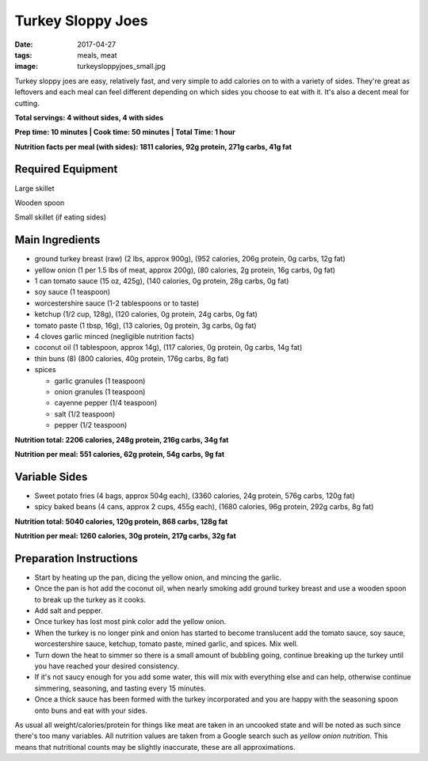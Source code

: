 Turkey Sloppy Joes
==================
:date: 2017-04-27
:tags: meals, meat
:image: turkeysloppyjoes_small.jpg

Turkey sloppy joes are easy, relatively fast, and very simple to add calories
on to with a variety of sides. They're great as leftovers and each meal can
feel different depending on which sides you choose to eat with it. It's also a
decent meal for cutting.

.. image:: images/turkeysloppyjoes_large.jpg
    :alt: Turkey Sloppy Joes
    :align: left

**Total servings: 4 without sides, 4 with sides**

**Prep time: 10 minutes | Cook time: 50 minutes | Total Time: 1 hour**

**Nutrition facts per meal (with sides): 1811 calories, 92g protein, 271g carbs, 41g fat**

Required Equipment
------------------

Large skillet

Wooden spoon

Small skillet (if eating sides)

Main Ingredients
----------------

- ground turkey breast (raw) (2 lbs, approx 900g), (952 calories, 206g protein, 0g carbs, 12g fat)
- yellow onion (1 per 1.5 lbs of meat, approx 200g), (80 calories, 2g protein,
  16g carbs, 0g fat)
- 1 can tomato sauce (15 oz, 425g), (140 calories, 0g protein, 28g carbs, 0g fat)
- soy sauce (1 teaspoon)
- worcestershire sauce (1-2 tablespoons or to taste)
- ketchup (1/2 cup, 128g), (120 calories, 0g protein, 24g carbs, 0g fat)
- tomato paste (1 tbsp, 16g), (13 calories, 0g protein, 3g carbs, 0g fat)
- 4 cloves garlic minced (negligible nutrition facts)
- coconut oil (1 tablespoon, approx 14g), (117 calories, 0g protein, 0g carbs, 14g fat)
- thin buns (8) (800 calories, 40g protein, 176g carbs, 8g fat)
- spices

  - garlic granules (1 teaspoon)
  - onion granules (1 teaspoon)
  - cayenne pepper (1/4 teaspoon)
  - salt (1/2 teaspoon)
  - pepper (1/2 teaspoon)

**Nutrition total: 2206 calories, 248g protein, 216g carbs, 34g fat**

**Nutrition per meal: 551 calories, 62g protein, 54g carbs, 9g fat**

Variable Sides
--------------

- Sweet potato fries (4 bags, approx 504g each), (3360 calories, 24g protein, 576g carbs, 120g fat)
- spicy baked beans (4 cans, approx 2 cups, 455g each), (1680 calories, 96g protein, 292g carbs, 8g fat)

**Nutrition total: 5040 calories, 120g protein, 868 carbs, 128g fat**

**Nutrition per meal: 1260 calories, 30g protein, 217g carbs, 32g fat**

Preparation Instructions
------------------------

- Start by heating up the pan, dicing the yellow onion, and mincing the garlic.
- Once the pan is hot add the coconut oil, when nearly smoking add ground
  turkey breast and use a wooden spoon to break up the turkey as it cooks.
- Add salt and pepper.
- Once turkey has lost most pink color add the yellow onion.
- When the turkey is no longer pink and onion has started to become translucent
  add the tomato sauce, soy sauce, worcestershire sauce, ketchup, tomato paste,
  mined garlic, and spices. Mix well.
- Turn down the heat to simmer so there is a small amount of bubbling going,
  continue breaking up the turkey until you have reached your desired
  consistency.
- If it's not saucy enough for you add some water, this will mix with
  everything else and can help, otherwise continue simmering, seasoning, and
  tasting every 15 minutes.
- Once a thick sauce has been formed with the turkey incorporated and you are
  happy with the seasoning spoon onto buns and eat with your sides.

As usual all weight/calories/protein for things like meat are taken in an
uncooked state and will be noted as such since there's too many variables. All
nutrition values are taken from a Google search such as
`yellow onion nutrition`. This means that nutritional counts may be slightly
inaccurate, these are all approximations.
